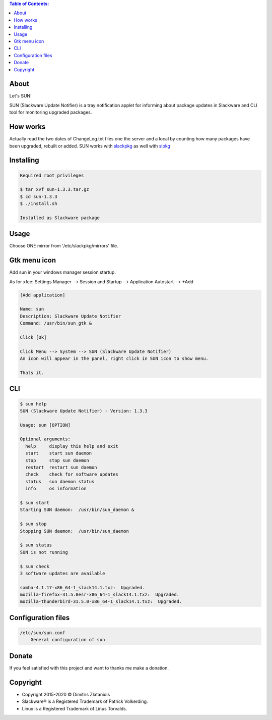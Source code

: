 .. contents:: Table of Contents:

About
-----

Let's SUN!


SUN (Slackware Update Notifier) is a tray notification applet for informing about
package updates in Slackware and CLI tool for monitoring upgraded packages.

.. image:: https://gitlab.com/dslackw/images/raw/master/sun/sun.png
    :target: https://gitlab.com/dslackw/sun

How works
---------

Actually read the two dates of ChangeLog.txt files one the server and a local by counting
how many packages have been upgraded, rebuilt or added.
SUN works with `slackpkg <http://www.slackpkg.org/>`_ as well with `slpkg <https://dslackw.gitlab.io/slpkg>`_
 

Installing
----------

.. code-block:: bash

    Required root privileges

    $ tar xvf sun-1.3.3.tar.gz
    $ cd sun-1.3.3
    $ ./install.sh

    Installed as Slackware package


Usage
-----

Choose ONE mirror from '/etc/slackpkg/mirrors' file.


Gtk menu icon
-------------

Add sun in your windows manager session startup.

As for xfce:
Settings Manager --> Session and Startup --> Application Autostart --> +Add

.. code-block:: bash

    [Add application]

    Name: sun
    Description: Slackware Update Notifier
    Command: /usr/bin/sun_gtk &

    Click [Ok]

    Click Menu --> System --> SUN (Slackware Update Notifier)
    An icon will appear in the panel, right click in SUN icon to show menu.

    Thats it.

CLI
---

.. code-block:: bash

    $ sun help
    SUN (Slackware Update Notifier) - Version: 1.3.3

    Usage: sun [OPTION]

    Optional arguments:
      help     display this help and exit
      start    start sun daemon
      stop     stop sun daemon
      restart  restart sun daemon
      check    check for software updates
      status   sun daemon status
      info     os information

    $ sun start
    Starting SUN daemon:  /usr/bin/sun_daemon &

    $ sun stop
    Stopping SUN daemon:  /usr/bin/sun_daemon

    $ sun status
    SUN is not running

    $ sun check
    3 software updates are available

    samba-4.1.17-x86_64-1_slack14.1.txz:  Upgraded.
    mozilla-firefox-31.5.0esr-x86_64-1_slack14.1.txz:  Upgraded.
    mozilla-thunderbird-31.5.0-x86_64-1_slack14.1.txz:  Upgraded.


Configuration files
-------------------

.. code-block:: bash

    /etc/sun/sun.conf
        General configuration of sun


Donate
------

If you feel satisfied with this project and want to thanks me make a donation.

.. image:: https://gitlab.com/dslackw/images/raw/master/donate/paypaldonate.png
   :target: https://www.paypal.me/dslackw


Copyright
---------

- Copyright 2015-2020 © Dimitris Zlatanidis
- Slackware® is a Registered Trademark of Patrick Volkerding.
- Linux is a Registered Trademark of Linus Torvalds.
